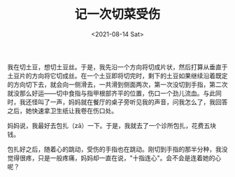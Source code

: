 #+TITLE: 记一次切菜受伤
#+DATE: <2021-08-14 Sat>
#+TAGS[]: 随笔

我在切土豆，想切土豆丝。于是，我先沿一个方向将切成片状，然后打算从垂直于土豆片的方向将它切成丝。在一个土豆即将切完时，剩下的土豆如果继续沿着既定的方向切下去，就会向一侧滑去，一共滑到侧面两次，第一次没切到手指，第二次就没那么好运------切中食指与指甲根部齐平的位置，伤口一个劲儿流血。与此同时，我还怪叫了一声，妈妈就在餐厅的桌子旁听见我的声音，问我怎么了，我回答之后，她快速拿卫生纸让我卷在伤口处。

妈妈说，我最好去包扎（zā）一下。于是，我就去了一个诊所包扎，花费五块钱。

包扎好之后，随着心的跳动，受伤的手指也在跳动。刚切到手指的那半分种，我没觉得很疼，只是一般疼痛，妈妈却一直在说，"十指连心"。会不会是连着她的心呢？
